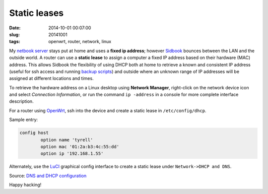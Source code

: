 =============
Static leases
=============

:date: 2014-10-01 00:07:00
:slug: 20141001
:tags: openwrt, router, network, linux

My `netbook server <http://www.circuidipity.com/pingparade1.html>`_ stays put at home and uses a **fixed ip address**; however `Sidbook <http://www.circuidipity.com/c720-sidbook.html>`_ bounces between the LAN and the outside world. A router can use a **static lease** to assign a computer a fixed IP address based on their hardware (MAC) address. This allows Sidbook the flexibility of using DHCP both at home to retrieve a known and consistent IP address (useful for ssh access and running `backup scripts <https://github.com/vonbrownie/linux-home-bin/blob/master/backup-home-server>`_) and outside where an unknown range of IP addresses will be assigned at different locations and times.

To retrieve the hardware address on a Linux desktop using **Network Manager**, right-click on the network device icon and select *Connection Information*, or run the command ``ip -address`` in a console for more complete interface description.

For a router using `OpenWrt <http://www.circuidipity.com/pingparade4.html>`_, ssh into the device and create a static lease in ``/etc/config/dhcp``.

Sample entry:
 
.. code-block:: bash

    config host
            option name 'tyrell'
            option mac '01:2a:b3:4c:55:dd'
            option ip '192.168.1.55'

Alternately, use the `LuCI <http://www.circuidipity.com/pingparade4.html>`_ graphical config interface to create a static lease under ``Network->DHCP and DNS``.

Source: `DNS and DHCP configuration <http://wiki.openwrt.org/doc/uci/dhcp>`_

Happy hacking!
